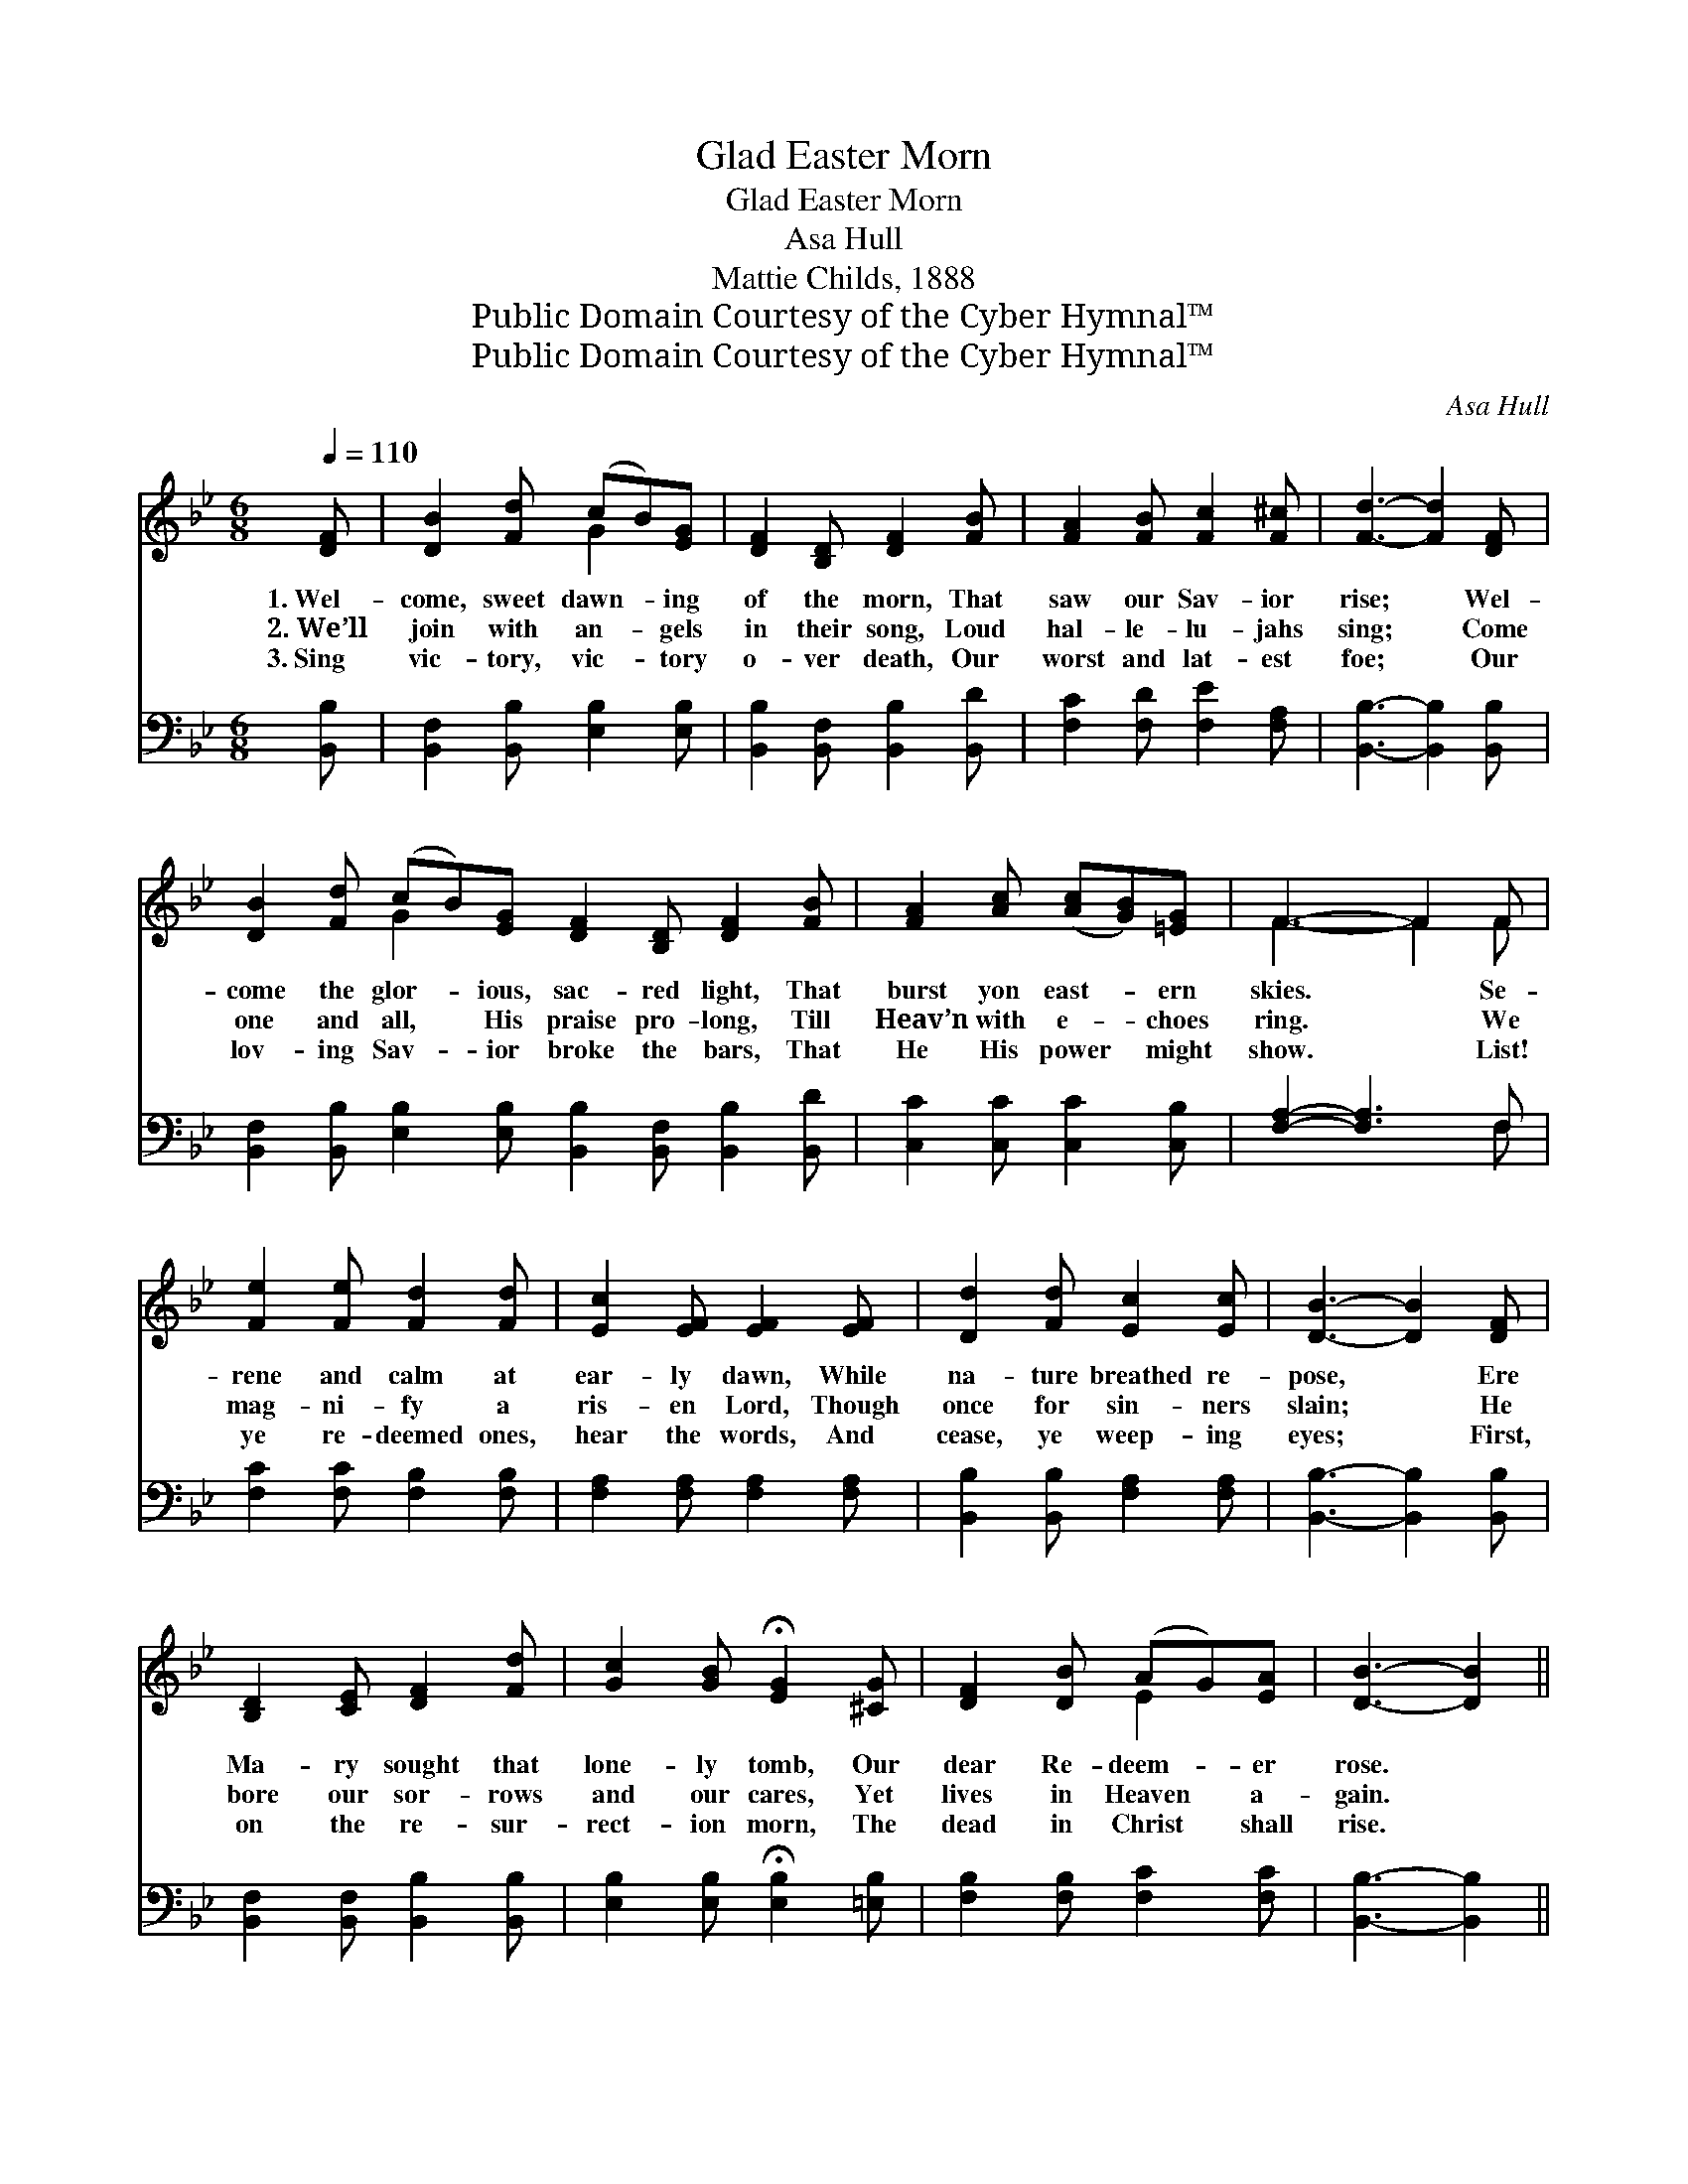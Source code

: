 X:1
T:Glad Easter Morn
T:Glad Easter Morn
T:Asa Hull
T:Mattie Childs, 1888
T:Public Domain Courtesy of the Cyber Hymnal™
T:Public Domain Courtesy of the Cyber Hymnal™
C:Asa Hull
Z:Public Domain
Z:Courtesy of the Cyber Hymnal™
%%score ( 1 2 ) ( 3 4 )
L:1/8
Q:1/4=110
M:6/8
K:Bb
V:1 treble 
V:2 treble 
V:3 bass 
V:4 bass 
V:1
 [DF] | [DB]2 [Fd] (cB)[EG] | [DF]2 [B,D] [DF]2 [FB] | [FA]2 [FB] [Fc]2 [F^c] | [Fd]3- [Fd]2 [DF] | %5
w: 1.~Wel-|come, sweet dawn- * ing|of the morn, That|saw our Sav- ior|rise; * Wel-|
w: 2.~We’ll|join with an- * gels|in their song, Loud|hal- le- lu- jahs|sing; * Come|
w: 3.~Sing|vic- tory, vic- * tory|o- ver death, Our|worst and lat- est|foe; * Our|
 [DB]2 [Fd] (cB)[EG] [DF]2 [B,D] [DF]2 [FB] | [FA]2 [Ac] ([Ac][GB])[=EG] | F3- F2 F | %8
w: come the glor- * ious, sac- red light, That|burst yon east- * ern|skies. * Se-|
w: one and all, * His praise pro- long, Till|Heav’n with e- * choes|ring. * We|
w: lov- ing Sav- * ior broke the bars, That|He His power * might|show. * List!|
 [Fe]2 [Fe] [Fd]2 [Fd] | [Ec]2 [EF] [EF]2 [EF] | [Dd]2 [Fd] [Ec]2 [Ec] | [DB]3- [DB]2 [DF] | %12
w: rene and calm at|ear- ly dawn, While|na- ture breathed re-|pose, * Ere|
w: mag- ni- fy a|ris- en Lord, Though|once for sin- ners|slain; * He|
w: ye re- deemed ones,|hear the words, And|cease, ye weep- ing|eyes; * First,|
 [B,D]2 [CE] [DF]2 [Fd] | [Gc]2 [GB] !fermata![EG]2 [^CG] | [DF]2 [DB] (AG)[EA] | [DB]3- [DB]2 || %16
w: Ma- ry sought that|lone- ly tomb, Our|dear Re- deem- * er|rose. *|
w: bore our sor- rows|and our cares, Yet|lives in Heaven * a-|gain. *|
w: on the re- sur-|rect- ion morn, The|dead in Christ * shall|rise. *|
"^Refrain" d | (z2 ^F d3-) | [^F-d]3 [Fd]2 [d^f] | [df]3 [ce]3 | [Bd]3- [Bd]2 [Gc] | %21
w: He||* * rose,|He rose,|He * rose!|
w: |||||
w: |||||
 [FB]2 [FB] (AG)[EA] | [DB]3- [DB]2 |] %23
w: Tri- umph- ant * over|His *|
w: ||
w: ||
V:2
 x | x3 G2 x | x6 | x6 | x6 | x3 G2 x7 | x6 | F3- F2 F | x6 | x6 | x6 | x6 | x6 | x6 | x3 E2 x | %15
 x5 || x | d3- G2 G | x6 | x6 | x6 | x3 E2 x | x5 |] %23
V:3
 [B,,B,] | [B,,F,]2 [B,,B,] [E,B,]2 [E,B,] | [B,,B,]2 [B,,F,] [B,,B,]2 [B,,D] | %3
w: ~|~ ~ ~ ~|~ ~ ~ ~|
 [F,C]2 [F,D] [F,E]2 [F,A,] | [B,,B,]3- [B,,B,]2 [B,,B,] | %5
w: ~ ~ ~ ~|~ * ~|
 [B,,F,]2 [B,,B,] [E,B,]2 [E,B,] [B,,B,]2 [B,,F,] [B,,B,]2 [B,,D] | [C,C]2 [C,C] [C,C]2 [C,B,] | %7
w: ~ ~ ~ ~ ~ ~ ~ ~|~ ~ ~ ~|
 [F,A,]2- [F,A,]3 F, | [F,C]2 [F,C] [F,B,]2 [F,B,] | [F,A,]2 [F,A,] [F,A,]2 [F,A,] | %10
w: ~ * ~|~ ~ ~ ~|~ ~ ~ ~|
 [B,,B,]2 [B,,B,] [F,A,]2 [F,A,] | [B,,B,]3- [B,,B,]2 [B,,B,] | [B,,F,]2 [B,,F,] [B,,B,]2 [B,,B,] | %13
w: ~ ~ ~ ~|~ * ~|~ ~ ~ ~|
 [E,B,]2 [E,B,] !fermata![E,B,]2 [=E,B,] | [F,B,]2 [F,B,] [F,C]2 [F,C] | [B,,B,]3- [B,,B,]2 || z | %17
w: ~ ~ ~ ~|~ ~ ~ ~|~ *||
 z2 [D,A,] [G,B,]2 [G,B,] | [D,A,]3- [D,A,]2 z | z2 B, [F,A,]2 [F,A,] | B,2 [F,B,] [B,,B,]2 [E,C] | %21
w: He rose, He|rose, *|He rose, He|rose, He rose! *|
 [F,D]2 [F,D] [F,C]2 [F,C] | [B,,B,]3- [B,,B,]2 |] %23
w: ||
V:4
 x | x6 | x6 | x6 | x6 | x12 | x6 | x5 F, | x6 | x6 | x6 | x6 | x6 | x6 | x6 | x5 || x | x6 | x6 | %19
 x2 B, x3 | B,2 x4 | x6 | x5 |] %23

